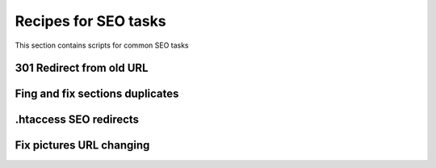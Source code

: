 .. index::
   single: Recipes for SEO tasks

Recipes for SEO tasks
=====================

This section contains scripts for common SEO tasks

301 Redirect from old URL
-------------------------

Fing and fix sections duplicates
--------------------------------

.htaccess SEO redirects
-----------------------

Fix pictures URL changing
-------------------------
